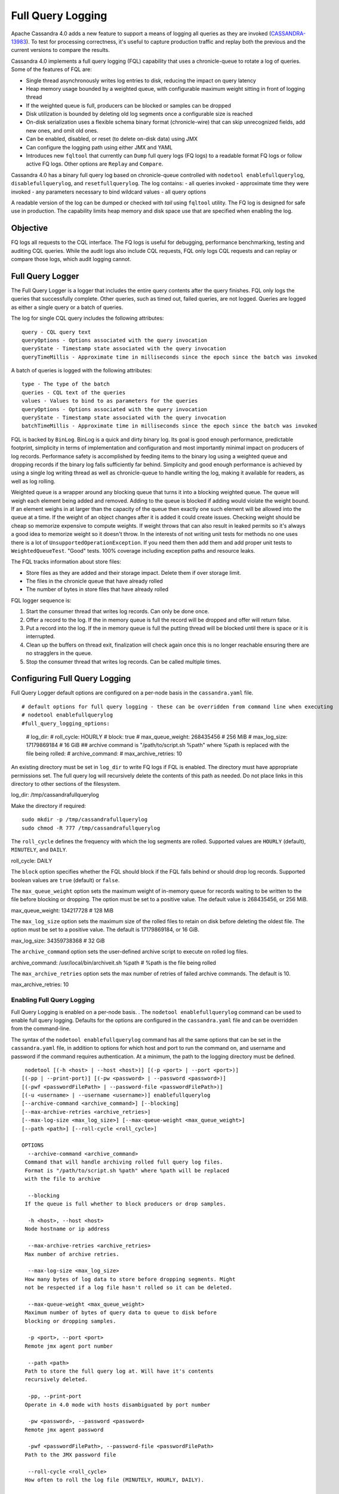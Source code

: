.. Licensed to the Apache Software Foundation (ASF) under one
.. or more contributor license agreements.  See the NOTICE file
.. distributed with this work for additional information
.. regarding copyright ownership.  The ASF licenses this file
.. to you under the Apache License, Version 2.0 (the
.. "License"); you may not use this file except in compliance
.. with the License.  You may obtain a copy of the License at
..
..     http://www.apache.org/licenses/LICENSE-2.0
..
.. Unless required by applicable law or agreed to in writing, software
.. distributed under the License is distributed on an "AS IS" BASIS,
.. WITHOUT WARRANTIES OR CONDITIONS OF ANY KIND, either express or implied.
.. See the License for the specific language governing permissions and
.. limitations under the License.

Full Query Logging
------------------

Apache Cassandra 4.0 adds a new feature to support a means of logging all queries as they are invoked (`CASSANDRA-13983
<https://issues.apache.org/jira/browse/CASSANDRA-13983>`_). To test for processing correctness, it's useful to capture production traffic and replay both the previous and the current versions to compare the results.

Cassandra 4.0 implements a full query logging (FQL) capability that uses a chronicle-queue to rotate a log of queries. Some of the features of FQL are:

- Single thread asynchronously writes log entries to disk, reducing the impact on query latency
- Heap memory usage bounded by a weighted queue, with configurable maximum weight sitting in front of logging thread
- If the weighted queue is full, producers can be blocked or samples can be dropped
- Disk utilization is bounded by deleting old log segments once a configurable size is reached
- On-disk serialization uses a flexible schema binary format (chronicle-wire) that can skip unrecognized fields, add new ones, and omit old ones.
- Can be enabled, disabled, or reset (to delete on-disk data) using JMX 
- Can configure the logging path using either JMX and YAML
- Introduces new ``fqltool`` that currently can ``Dump`` full query logs (FQ logs) to a readable format FQ logs or follow active FQ logs. Other options are ``Replay`` and ``Compare``.

Cassandra 4.0 has a binary full query log based on chronicle-queue controlled with ``nodetool enablefullquerylog``, ``disablefullquerylog``, and ``resetfullquerylog``. The log contains:
- all queries invoked 
- approximate time they were invoked 
- any parameters necessary to bind wildcard values 
- all query options 

A readable version of the log can be dumped or checked with `tail` using ``fqltool`` utility. The FQ log is designed for safe use in production. The capability limits heap memory and disk space use that are specified when enabling the log.

Objective
^^^^^^^^^^
FQ logs all requests to the CQL interface. The FQ logs is useful for debugging, performance benchmarking, testing and auditing CQL queries. While the audit logs also include CQL requests, FQL only logs CQL requests and can replay or compare those logs, which audit logging cannot. 

Full Query Logger
^^^^^^^^^^^^^^^^^^
The Full Query Logger is a logger that includes the entire query contents after the query finishes. FQL only logs the queries that successfully complete. Other queries, such as timed out, failed queries, are not logged. Queries are logged as either a single query or a batch of queries. 

The log for single CQL query includes the following attributes:

::

 query - CQL query text
 queryOptions - Options associated with the query invocation
 queryState - Timestamp state associated with the query invocation
 queryTimeMillis - Approximate time in milliseconds since the epoch since the batch was invoked

A batch of queries is logged with the following attributes:

::

 type - The type of the batch
 queries - CQL text of the queries
 values - Values to bind to as parameters for the queries
 queryOptions - Options associated with the query invocation
 queryState - Timestamp state associated with the query invocation
 batchTimeMillis - Approximate time in milliseconds since the epoch since the batch was invoked

FQL is backed by ``BinLog``. BinLog is a quick and dirty binary log. Its goal is good enough performance, predictable footprint, simplicity in terms of implementation and configuration and most importantly minimal impact on producers of log records. Performance safety is accomplished by feeding items to the binary log using a weighted queue and dropping records if the binary log falls sufficiently far behind. Simplicity and good enough performance is achieved by using a single log writing thread as well as chronicle-queue to handle writing the log, making it available for readers, as well as log rolling.

Weighted queue is a wrapper around any blocking queue that turns it into a blocking weighted queue. The queue will weigh each element being added and removed. Adding to the queue is blocked if adding would violate the weight bound. If an element weighs in at larger than the capacity of the queue then exactly one such element will be allowed into the queue at a time. If the weight of an object changes after it is added it could create issues. Checking weight should be cheap so memorize expensive to compute weights. If weight throws that can also result in leaked permits so it's always a good idea to memorize weight so it doesn't throw. In the interests of not writing unit tests for methods no one uses there is a lot of ``UnsupportedOperationException``. If you need them then add them and add proper unit tests to ``WeightedQueueTest``. "Good" tests. 100% coverage including exception paths and resource leaks.


The FQL tracks information about store files:

- Store files as they are added and their storage impact. Delete them if over storage limit.
- The files in the chronicle queue that have already rolled
- The number of bytes in store files that have already rolled

FQL logger sequence is:

1. Start the consumer thread that writes log records. Can only be done once.
2. Offer a record to the log. If the in memory queue is full the record will be dropped and offer will return false.
3. Put a record into the log. If the in memory queue is full the putting thread will be blocked until there is space or it is interrupted.
4. Clean up the buffers on thread exit, finalization will check again once this is no longer reachable ensuring there are no stragglers in the queue.
5. Stop the consumer thread that writes log records. Can be called multiple times.


Configuring Full Query Logging
^^^^^^^^^^^^^^^^^^^^^^^^^^^^^^

Full Query Logger default options are configured on a per-node basis in the ``cassandra.yaml`` file.

::

# default options for full query logging - these can be overridden from command line when executing
# nodetool enablefullquerylog
#full_query_logging_options:
    # log_dir:
    # roll_cycle: HOURLY
    # block: true
    # max_queue_weight: 268435456 # 256 MiB
    # max_log_size: 17179869184 # 16 GiB
    ## archive command is "/path/to/script.sh %path" where %path is replaced with the file being rolled:
    # archive_command:
    # max_archive_retries: 10

An existing directory must be set in ``log_dir`` to write FQ logs if FQL is enabled. The directory must have appropriate permissions set. The full query log will recursively delete the contents of this path as needed. Do not place links in this directory to other sections of the filesystem. 

::

log_dir: /tmp/cassandrafullquerylog

Make the directory if required:

::

 sudo mkdir -p /tmp/cassandrafullquerylog
 sudo chmod -R 777 /tmp/cassandrafullquerylog

::

The ``roll_cycle`` defines the frequency with which the log segments are rolled. Supported values are ``HOURLY`` (default), ``MINUTELY``, and ``DAILY``.

::

roll_cycle: DAILY

The ``block`` option specifies whether the FQL should block if the FQL falls behind or should drop log records. Supported boolean values are ``true`` (default) or ``false``.

The ``max_queue_weight`` option sets the maximum weight of in-memory queue for records waiting to be written to the file before blocking or dropping.  The option must be set to a positive value. The default value is 268435456, or 256 MiB.

:: 

max_queue_weight: 134217728 # 128 MiB

The ``max_log_size`` option sets the maximum size of the rolled files to retain on disk before deleting the oldest file.  The option must be set to a positive value. The default is 17179869184, or 16 GiB.

::

max_log_size: 34359738368 # 32 GiB

The ``archive_command`` option sets the user-defined archive script to execute on rolled log files. 

:: 

archive_command: /usr/local/bin/archiveit.sh %path # %path is the file being rolled

The ``max_archive_retries`` option sets the max number of retries of failed archive commands. The default is 10.

::

max_archive_retries: 10

Enabling Full Query Logging
***************************

Full Query Logging is enabled on a per-node basis. .  The ``nodetool enablefullquerylog`` command can be used to enable full query logging. Defaults for the options are configured in the ``cassandra.yaml`` file and can be overridden from the command-line.

The syntax of the ``nodetool enablefullquerylog`` command has all the same options that can be set in the ``cassandra.yaml`` file, in addition to options for which host and port to run the command on, and username and password if the command requires authentication. At a minimum, the path to the logging directory must be defined. 

::

  nodetool [(-h <host> | --host <host>)] [(-p <port> | --port <port>)]
 [(-pp | --print-port)] [(-pw <password> | --password <password>)]
 [(-pwf <passwordFilePath> | --password-file <passwordFilePath>)]
 [(-u <username> | --username <username>)] enablefullquerylog
 [--archive-command <archive_command>] [--blocking]
 [--max-archive-retries <archive_retries>]
 [--max-log-size <max_log_size>] [--max-queue-weight <max_queue_weight>]
 [--path <path>] [--roll-cycle <roll_cycle>]

 OPTIONS
   --archive-command <archive_command>
  Command that will handle archiving rolled full query log files.
  Format is "/path/to/script.sh %path" where %path will be replaced
  with the file to archive

   --blocking
  If the queue is full whether to block producers or drop samples.

   -h <host>, --host <host>
  Node hostname or ip address

   --max-archive-retries <archive_retries>
  Max number of archive retries.

   --max-log-size <max_log_size>
  How many bytes of log data to store before dropping segments. Might
  not be respected if a log file hasn't rolled so it can be deleted.

   --max-queue-weight <max_queue_weight>
  Maximum number of bytes of query data to queue to disk before
  blocking or dropping samples.

   -p <port>, --port <port>
  Remote jmx agent port number

   --path <path>
  Path to store the full query log at. Will have it's contents
  recursively deleted.

   -pp, --print-port
  Operate in 4.0 mode with hosts disambiguated by port number

   -pw <password>, --password <password>
  Remote jmx agent password

   -pwf <passwordFilePath>, --password-file <passwordFilePath>
  Path to the JMX password file

   --roll-cycle <roll_cycle>
  How often to roll the log file (MINUTELY, HOURLY, DAILY).

   -u <username>, --username <username>
  Remote jmx agent username

Run the following command on each node in the cluster that you with to enable logging:

::

 nodetool enablefullquerylog --path /tmp/cassandrafullquerylog

Example
^^^^^^^

To demonstrate FQL, create a keyspace and table and insert some data using ``cqlsh``:

::

 cqlsh> CREATE KEYSPACE auditlogkeyspace
   ... WITH replication = {'class': 'SimpleStrategy', 'replication_factor' : 1};
 cqlsh> USE auditlogkeyspace;
 cqlsh:auditlogkeyspace> CREATE TABLE t (
 ...id int,
 ...k int,
 ...v text,
 ...PRIMARY KEY (id)
 ... );
 cqlsh:auditlogkeyspace> INSERT INTO t (id, k, v) VALUES (0, 0, 'val0');
 cqlsh:auditlogkeyspace> INSERT INTO t (id, k, v) VALUES (0, 1, 'val1');
 cqlsh:auditlogkeyspace> SELECT * FROM t;

 id | k | v
 ----+---+------
  0 | 1 | val1

 (1 rows)
 cqlsh:auditlogkeyspace>

Use the ``fqltool`` command to view the FQ logs.  The ``fqltool`` has the following options: compare, dump, replay, help.

The ``fqltool dump`` command is used to dump (list) the contents of a FQ log. 

::

$ fqltool dump /tmp/cassandrafullquerylog

A partial sample of the CQL queries run is:

::

      WARN  [main] 2019-08-02 03:07:53,635 Slf4jExceptionHandler.java:42 - Using Pauser.sleepy() as not enough processors, have 2, needs 8+
      Type: single-query
      Query start time: 1564708322030
      Protocol version: 4
      Generated timestamp:-9223372036854775808
      Generated nowInSeconds:1564708322
      Query: SELECT * FROM system.peers
      Values:

      Type: single-query
      Query start time: 1564708322054
      Protocol version: 4
      Generated timestamp:-9223372036854775808
      Generated nowInSeconds:1564708322
      Query: SELECT * FROM system.local WHERE key='local'
      Values:

      Type: single-query
      Query start time: 1564708322109
      Protocol version: 4
      Generated timestamp:-9223372036854775808
      Generated nowInSeconds:1564708322
      Query: SELECT * FROM system_schema.keyspaces
      Values:

      Type: single-query
      Query start time: 1564708322116
      Protocol version: 4
      Generated timestamp:-9223372036854775808
      Generated nowInSeconds:1564708322
      Query: SELECT * FROM system_schema.tables
      Values:

      Type: single-query
      Query start time: 1564708322139
      Protocol version: 4
      Generated timestamp:-9223372036854775808
      Generated nowInSeconds:1564708322
      Query: SELECT * FROM system_schema.columns
      Values:

      Type: single-query
      Query start time: 1564708322142
      Protocol version: 4
      Generated timestamp:-9223372036854775808
      Generated nowInSeconds:1564708322
      Query: SELECT * FROM system_schema.functions
      Values:

      Type: single-query
      Query start time: 1564708322141
      Protocol version: 4
      Generated timestamp:-9223372036854775808
      Generated nowInSeconds:1564708322
      Query: SELECT * FROM system_schema.aggregates
      Values:

      Type: single-query
      Query start time: 1564708322143
      Protocol version: 4
      Generated timestamp:-9223372036854775808
      Generated nowInSeconds:1564708322
      Query: SELECT * FROM system_schema.types
      Values:

      Type: single-query
      Query start time: 1564708322144
      Protocol version: 4
      Generated timestamp:-9223372036854775808
      Generated nowInSeconds:1564708322
      Query: SELECT * FROM system_schema.indexes
      Values:

      Type: single-query
      Query start time: 1564708322145
      Protocol version: 4
      Generated timestamp:-9223372036854775808
      Generated nowInSeconds:1564708322
      Query: SELECT * FROM system_schema.views
      Values:

      Type: single-query
      Query start time: 1564708345408
      Protocol version: 4
      Generated timestamp:-9223372036854775808
      Generated nowInSeconds:-2147483648
      Query: CREATE KEYSPACE AuditLogKeyspace
      WITH replication = {'class': 'SimpleStrategy', 'replication_factor' : 1};
      Values:

      Type: single-query
      Query start time: 1564708360873
      Protocol version: 4
      Generated timestamp:-9223372036854775808
      Generated nowInSeconds:-2147483648
      Query: USE auditlogkeyspace;
      Values:

      Type: single-query
      Query start time: 1564708360874
      Protocol version: 4
      Generated timestamp:-9223372036854775808
      Generated nowInSeconds:-2147483648
      Query: USE "auditlogkeyspace"
      Values:

      Type: single-query
      Query start time: 1564708378837
      Protocol version: 4
      Generated timestamp:-9223372036854775808
      Generated nowInSeconds:-2147483648
      Query: CREATE TABLE t (
          id int,
          k int,
          v text,
          PRIMARY KEY (id)
      );
      Values:

      Type: single-query
      Query start time: 1564708379247
      Protocol version: 4
      Generated timestamp:-9223372036854775808
      Generated nowInSeconds:1564708379
      Query: SELECT * FROM system_schema.tables WHERE keyspace_name = 'auditlogkeyspace' AND table_name = 't'
      Values:

      Type: single-query
      Query start time: 1564708397144
      Protocol version: 4
      Generated timestamp:-9223372036854775808
      Generated nowInSeconds:1564708397
      Query: INSERT INTO t (id, k, v) VALUES (0, 0, 'val0');
      Values:

      Type: single-query
      Query start time: 1564708434782
      Protocol version: 4
      Generated timestamp:-9223372036854775808
      Generated nowInSeconds:1564708434
      Query: SELECT * FROM t;
      Values:

Full query logs are generated on each enabled node, so logs on each node will have that node's queries.  

The ``nodetool resetfullquerylog`` stops the FQL and cleans files in the configured FQ log directory from ``cassandra.yaml`` as well as JMX.

The ``fqltool`` provides the ``replay`` command (`CASSANDRA-14618 <https://issues.apache.org/jira/browse/CASSANDRA-14618>`_) to replay the FQ logs. The command can run from a different machine or cluster for testing, debugging, or performance benchmarking. The command, run on the same node on which the FQ logs are generated can recreate a dropped database object.

The main objectives of ``fqltool replay`` are:

- Record and compare different runs of production traffic against different versions/configurations of Cassandra or different clusters.
- Gather FQL logs from several machines and replay them in "order" by the timestamps recorded.

The syntax of ``fqltool replay`` is:

::

  fqltool replay [--keyspace <keyspace>] [--results <results>]
 [--store-queries <store_queries>] --target <target>... [--] <path1>
 [<path2>...<pathN>]

 OPTIONS
   --keyspace <keyspace>
  Only replay queries against this keyspace and queries without
  keyspace set.

   --results <results>
  Where to store the results of the queries, this should be a
  directory. Leave this option out to avoid storing results.

   --store-queries <store_queries>
  Path to store the queries executed. Stores queries in the same order
  as the result sets are in the result files. Requires --results

   --target <target>
  Hosts to replay the logs to, can be repeated to replay to more
  hosts.

   --
  This option can be used to separate command-line options from the
  list of argument, (useful when arguments might be mistaken for
  command-line options

   <path1> [<path2>...<pathN>]
  Paths containing the FQ logs to replay.

To demonstrate ``fqltool replay``, first drop a keyspace.

::

 cqlsh:auditlogkeyspace> DROP KEYSPACE auditlogkeyspace;

Now run ``fqltool replay``:

::

$ fqltool replay 
--keyspace auditlogkeyspace --results /cassandra/fql/logs/results/replay 
--store-queries /cassandra/fql/logs/queries/replay 
-- target 3.91.56.164 
/tmp/cassandrafullquerylog

Specify existing directories to store both the results of queries and queries run are specified. 
The ``--results`` and ``--store-queries`` directories are optional,
 but if ``--store-queries`` is to be set the ``--results`` must also be set.

Check that the keyspace was replayed and exists again using the ``DESCRIBE KEYSPACES`` command:

::

 cqlsh:auditlogkeyspace> DESC KEYSPACES;

 system_schema  system  system_distributed  system_virtual_schema
 system_auth    auditlogkeyspace  system_traces  system_views

The ``fqltool compare`` command (`CASSANDRA-14619 <https://issues.apache.org/jira/browse/CASSANDRA-14619>`_) compares result files generated by ``fqltool replay``. 
The command uses recorded runs from ``fqltool replay`` and compares, outputting any differences, and potentially all queries, against the mismatched partition up to the mismatch.
The ``fqltool compare`` stores each row as a separate chronicle document to avoid reading the entire result from in-memory when comparing.

The syntax is:

::

$ fqltool help compare
 NAME
   fqltool compare - Compare result files generated by fqltool replay

 SYNOPSIS
   fqltool compare --queries <queries> [--] <path1> [<path2>...<pathN>]

 OPTIONS
   --queries <queries>
  Directory to read the queries from. It is produced by the fqltool
  replay --store-queries option.

   --
  This option can be used to separate command-line options from the
  list of argument, (useful when arguments might be mistaken for
  command-line options

   <path1> [<path2>...<pathN>]
  Directories containing result files to compare.

The comparison sets the following marks:

Mark the beginning of a query set:

::

  -------------------
  version: int16
  type: column_definitions
  column_count: int32;
  column_definition: text, text
  column_definition: text, text
  ....
  --------------------


Mark a failed query set:

::

  ---------------------
  version: int16
  type: query_failed
  message: text
  ---------------------

Mark a row set:

::

  --------------------
  version: int16
  type: row
  row_column_count: int32
  column: bytes
  ---------------------

Mark the end of a result set:

::

  -------------------
  version: int16
  type: end_resultset
  -------------------


Performance Overhead of FQL
^^^^^^^^^^^^^^^^^^^^^^^^^^^
In performance testing, FQL appears to have little or no overhead in ``WRITE`` only workloads, and a minor overhead in ``MIXED`` workload.
